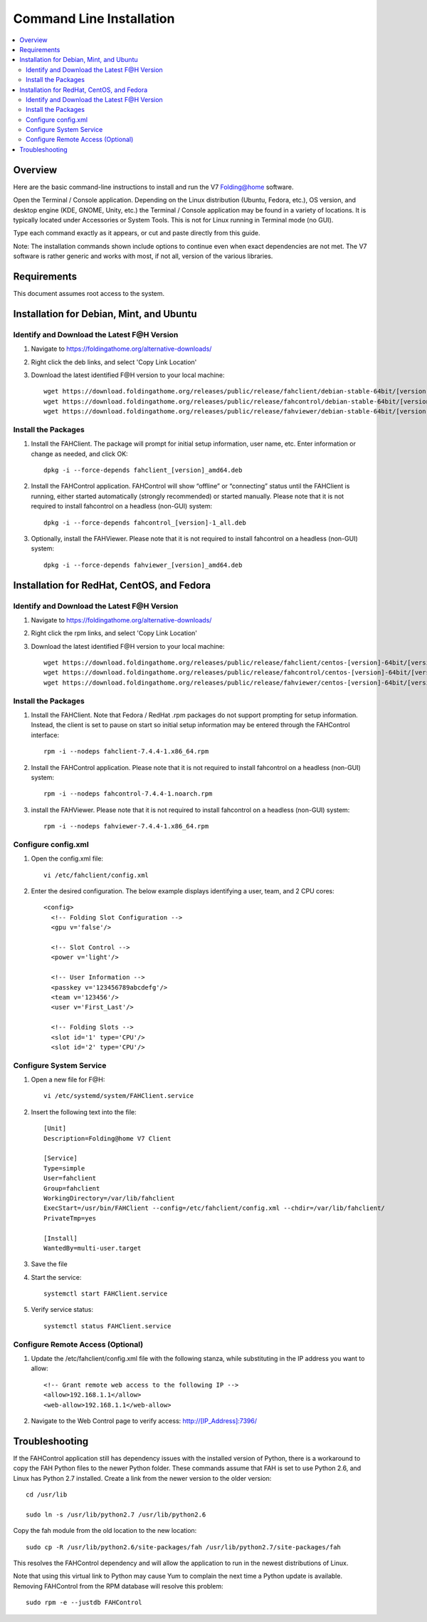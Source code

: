 Command Line Installation
==========================

.. contents::
   :local:



Overview
---------

Here are the basic command-line instructions to install and run the V7 Folding@home software.

Open the Terminal / Console application. Depending on the Linux distribution (Ubuntu, Fedora, etc.), OS version, and desktop engine (KDE, GNOME, Unity, etc.) the Terminal / Console application may be found in a variety of locations. It is typically located under Accessories or System Tools.  This is not for Linux running in Terminal mode (no GUI).

Type each command exactly as it appears, or cut and paste directly from this guide.

Note: The installation commands shown include options to continue even when exact dependencies are not met. The V7 software is rather generic and works with most, if not all, version of the various libraries.


Requirements
------------

This document assumes root access to the system.


Installation for Debian, Mint, and Ubuntu
-------------------------------------------------

Identify and Download the Latest F@H Version
********************************************

#. Navigate to https://foldingathome.org/alternative-downloads/
#. Right click the deb links, and select 'Copy Link Location'
#. Download the latest identified F@H version to your local machine::

        wget https://download.foldingathome.org/releases/public/release/fahclient/debian-stable-64bit/[version]/fahclient_[version]_amd64.deb
        wget https://download.foldingathome.org/releases/public/release/fahcontrol/debian-stable-64bit/[version]/fahcontrol_[version]-1_all.deb
        wget https://download.foldingathome.org/releases/public/release/fahviewer/debian-stable-64bit/[version]/fahviewer_[version]_amd64.deb


Install the Packages
********************

#. Install the FAHClient. The package will prompt for initial setup information, user name, etc. Enter information or change as needed, and click OK::

        dpkg -i --force-depends fahclient_[version]_amd64.deb


#. Install the FAHControl application. FAHControl will show “offline” or “connecting” status until the FAHClient is running, either started automatically (strongly recommended) or started manually. Please note that it is not required to install fahcontrol on a headless (non-GUI) system::

        dpkg -i --force-depends fahcontrol_[version]-1_all.deb

#. Optionally, install the FAHViewer. Please note that it is not required to install fahcontrol on a headless (non-GUI) system::

        dpkg -i --force-depends fahviewer_[version]_amd64.deb



Installation for RedHat, CentOS, and Fedora
-------------------------------------------



Identify and Download the Latest F@H Version
********************************************

#. Navigate to https://foldingathome.org/alternative-downloads/
#. Right click the rpm links, and select 'Copy Link Location'
#. Download the latest identified F@H version to your local machine::

        wget https://download.foldingathome.org/releases/public/release/fahclient/centos-[version]-64bit/[version]/fahclient-[version]-1.x86_64.rpm
        wget https://download.foldingathome.org/releases/public/release/fahcontrol/centos-[version]-64bit/[version]/fahcontrol-[version]-1.noarch.rpm
        wget https://download.foldingathome.org/releases/public/release/fahviewer/centos-[version]-64bit/[version]/fahviewer-[version]-1.x86_64.rpm


Install the Packages
********************

#. Install the FAHClient. Note that Fedora / RedHat .rpm packages do not support prompting for setup information. Instead, the client is set to pause on start so initial setup information may be entered through the FAHControl interface::

        rpm -i --nodeps fahclient-7.4.4-1.x86_64.rpm


#. Install the FAHControl application. Please note that it is not required to install fahcontrol on a headless (non-GUI) system::

        rpm -i --nodeps fahcontrol-7.4.4-1.noarch.rpm

#. install the FAHViewer. Please note that it is not required to install fahcontrol on a headless (non-GUI) system::

        rpm -i --nodeps fahviewer-7.4.4-1.x86_64.rpm



Configure config.xml
********************

#. Open the config.xml file::

        vi /etc/fahclient/config.xml

#. Enter the desired configuration. The below example displays identifying a user, team, and 2 CPU cores::

        <config>
          <!-- Folding Slot Configuration -->
          <gpu v='false'/>

          <!-- Slot Control -->
          <power v='light'/>

          <!-- User Information -->
          <passkey v='123456789abcdefg'/>
          <team v='123456'/>
          <user v='First_Last'/> 

          <!-- Folding Slots -->
          <slot id='1' type='CPU'/>
          <slot id='2' type='CPU'/>




Configure System Service
************************

#. Open a new file for F@H::

        vi /etc/systemd/system/FAHClient.service

#. Insert the following text into the file::

        [Unit]
        Description=Folding@home V7 Client

        [Service]
        Type=simple
        User=fahclient
        Group=fahclient
        WorkingDirectory=/var/lib/fahclient
        ExecStart=/usr/bin/FAHClient --config=/etc/fahclient/config.xml --chdir=/var/lib/fahclient/
        PrivateTmp=yes

        [Install]
        WantedBy=multi-user.target

#. Save the file
#. Start the service::

        systemctl start FAHClient.service

#. Verify service status::

        systemctl status FAHClient.service



Configure Remote Access (Optional)
**********************************

#. Update the /etc/fahclient/config.xml file with the following stanza, while substituting in the IP address you want to allow::

	 <!-- Grant remote web access to the following IP -->
         <allow>192.168.1.1</allow>
         <web-allow>192.168.1.1</web-allow>

#. Navigate to the Web Control page to verify access: http://[IP_Address]:7396/



Troubleshooting
---------------

If the FAHControl application still has dependency issues with the installed version of Python, there is a workaround to copy the FAH Python files to the newer Python folder.  These commands assume that FAH is set to use Python 2.6, and Linux has Python 2.7 installed. Create a link from the newer version to the older version::

        cd /usr/lib

        sudo ln -s /usr/lib/python2.7 /usr/lib/python2.6

Copy the fah module from the old location to the new location::

        sudo cp -R /usr/lib/python2.6/site-packages/fah /usr/lib/python2.7/site-packages/fah

This resolves the FAHControl dependency and will allow the application to run in the newest distributions of Linux.

Note that using this virtual link to Python may cause Yum to complain the next time a Python update is available. Removing FAHControl from the RPM database will resolve this problem::

        sudo rpm -e --justdb FAHControl
